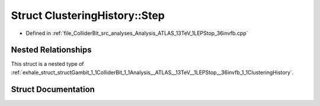 .. _exhale_struct_structGambit_1_1ColliderBit_1_1Analysis__ATLAS__13TeV__1LEPStop__36invfb_1_1ClusteringHistory_1_1Step:

Struct ClusteringHistory::Step
==============================

- Defined in :ref:`file_ColliderBit_src_analyses_Analysis_ATLAS_13TeV_1LEPStop_36invfb.cpp`


Nested Relationships
--------------------

This struct is a nested type of :ref:`exhale_struct_structGambit_1_1ColliderBit_1_1Analysis__ATLAS__13TeV__1LEPStop__36invfb_1_1ClusteringHistory`.


Struct Documentation
--------------------


.. doxygenstruct:: Gambit::ColliderBit::Analysis_ATLAS_13TeV_1LEPStop_36invfb::ClusteringHistory::Step
   :project: GAMBIT
   :members:
   :protected-members:
   :undoc-members: